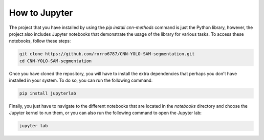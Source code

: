 How to Jupyter
==============

The project that you have installed by using the `pip install cnn-methods` command is just the Python library, however, the project also includes Jupyter notebooks that demonstrate the usage of the library for various tasks. To access these notebooks, follow these steps:

.. code-block:: bash

    git clone https://github.com/rorro6787/CNN-YOLO-SAM-segmentation.git
    cd CNN-YOLO-SAM-segmentation
    
Once you have cloned the repository, you will have to install the extra dependencies that perhaps you don't have installed in your system. To do so, you can run the following command:

.. code-block:: bash

    pip install jupyterlab

Finally, you just have to navigate to the different notebooks that are located in the `notebooks` directory and choose the Jupyter kernel to run them, or you can also run the following command to open the Jupyter lab:

.. code-block:: bash

    jupyter lab